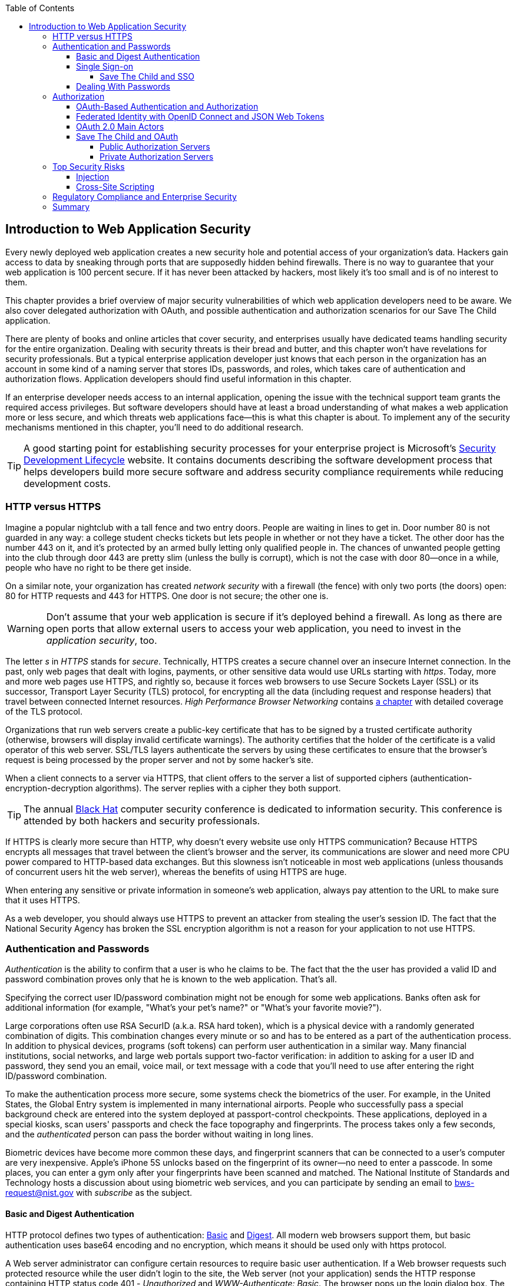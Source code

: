 :toc:
:toclevels: 4

[[intro_to_security]]
== Introduction to Web Application Security 

Every newly deployed web application creates a new security hole and potential access of your organization's data. Hackers gain access to data by sneaking through ports that are supposedly hidden behind firewalls. There is no way to guarantee that your web application is 100 percent secure. If it has never been attacked by hackers, most likely it's too small and is of no interest to them. 
 
This chapter provides a brief overview of major security vulnerabilities of which web application developers need to be aware. We also cover delegated authorization with OAuth, and possible authentication and authorization scenarios for our Save The Child application. 

There are plenty of books and online articles that cover security, and enterprises usually have dedicated teams handling security for the entire organization. Dealing with security threats is their bread and butter, and this chapter won't have revelations for security professionals. But a typical enterprise application developer just knows that each person in the organization has an account in some kind of a naming server that stores IDs, passwords, and roles, which takes care of authentication and authorization flows. Application developers should find useful information in this chapter.   

If an enterprise developer needs access to an internal application, opening the issue with the technical support team grants the required access privileges. But software developers should have at least a broad understanding of what makes a web application more or less secure, and which threats web applications face--this is what this chapter is about. To implement any of the security mechanisms mentioned in this chapter, you'll need to do additional research.

TIP: A good starting point for establishing security processes for your enterprise project is  Microsoft's http://www.microsoft.com/security/sdl/default.aspx[Security Development Lifecycle] website. It contains documents describing the software development process that helps developers build more secure software and address security compliance requirements while reducing development costs.  

=== HTTP versus HTTPS 

Imagine a popular nightclub with a tall fence and two entry doors. People are waiting in lines to get in. Door number 80 is not guarded in any way: a college student checks tickets but lets people in whether or not they have a ticket. The other door has the number 443 on it, and it's protected by an armed bully letting only qualified people in. The chances of unwanted people getting into the club through door 443 are pretty slim (unless the bully is corrupt), which is not the case with door 80--once in a while, people who have no right to be there get inside.

On a similar note, your organization has created _network security_ with a firewall (the fence) with only two ports (the doors) open: 80 for HTTP requests and 443 for HTTPS. One door is not secure; the other one is.

WARNING: Don't assume that your web application is secure if it's deployed behind a firewall. As long as there are open ports that allow external users to access your web application, you need to invest in the _application security_, too.

The letter _s_ in _HTTPS_ stands for _secure_. Technically, HTTPS creates a secure channel over an insecure Internet connection. In the past, only web pages that dealt with logins, payments, or other sensitive data would use URLs starting with _https_. Today, more and more web pages use HTTPS, and rightly so, because it forces web browsers to use Secure Sockets Layer (SSL) or its successor, Transport Layer Security (TLS) protocol, for encrypting all the data (including request and response headers) that travel between connected Internet resources. _High Performance Browser Networking_ contains http://chimera.labs.oreilly.com/books/1230000000545/ch04.html[a chapter] with detailed coverage of the TLS protocol. 

Organizations that run web servers create a public-key certificate that has to be signed by a trusted certificate authority (otherwise, browsers will display invalid certificate warnings). The authority certifies that the holder of the certificate is a valid operator of this web server. SSL/TLS layers authenticate the servers by using these certificates to ensure that the browser's request is being processed by the proper server and not by some hacker's site.

When a client connects to a server via HTTPS, that client offers to the server a list of supported ciphers (authentication-encryption-decryption algorithms). The server replies with a cipher they both support.

TIP: The annual http://www.blackhat.com/[Black Hat] computer security conference is dedicated to information security. This conference is attended by both hackers and security professionals.

If HTTPS is clearly more secure than HTTP, why doesn't every website use only HTTPS communication? Because HTTPS encrypts all messages that travel between the client's browser and the server, its communications are slower and need more CPU power compared to HTTP-based data exchanges. But this slowness isn't noticeable in most web applications (unless thousands of concurrent users hit the web server), whereas the benefits of using HTTPS are huge.

When entering any sensitive or private information in someone's web application, always pay attention to the URL to make sure that it uses HTTPS.

As a web developer, you should always use HTTPS to prevent an attacker from stealing the user's session ID. The fact that the National Security Agency has broken the SSL encryption algorithm is not a reason for your application to not use HTTPS.


=== Authentication and Passwords

_Authentication_ is the ability to confirm that a user is who he claims to be. The fact that the the user has provided a valid ID and password combination proves only that he is known to the web application. That's all. 

Specifying the correct user ID/password combination might not be enough for some web applications. Banks often ask for additional information (for example, "What's your pet's name?" or "What's your favorite movie?"). 

Large corporations often use RSA SecurID (a.k.a. RSA hard token), which is a physical device with a randomly generated combination of digits. This combination changes every minute or so and has to be entered as a part of the authentication process. In addition to physical devices, programs (soft tokens) can perform user authentication in a similar way. Many financial institutions, social networks, and large web portals support two-factor verification:  in addition to asking for a user ID and password, they send you an email, voice mail, or text message with a code that you'll need to use after entering the right ID/password combination.

To make the authentication process more secure, some systems check the biometrics of the user. For example, in the United States, the Global Entry system is implemented in many international airports. People who successfully pass a special background check are entered into the system deployed at passport-control checkpoints. These applications, deployed in a special kiosks, scan users' passports and check the face topography and fingerprints. The process takes only a few seconds, and the _authenticated_ person can pass the border without waiting in long lines.

Biometric devices have become more common these days, and fingerprint scanners that can be connected to a user's computer are very inexpensive. Apple's iPhone 5S unlocks based on the fingerprint of its owner--no need to enter a passcode. In some places, you can enter a gym only after your fingerprints have been scanned and matched. The National Institute of Standards and Technology hosts a discussion about using biometric web services, and you can participate by sending an email to bws-request@nist.gov with _subscribe_ as the subject. 

==== Basic and Digest Authentication 

HTTP protocol defines two types of authentication: http://en.wikipedia.org/wiki/Basic_access_authentication[Basic] and http://en.wikipedia.org/wiki/Digest_access_authentication[Digest]. All modern web browsers support them, but basic authentication uses base64 encoding and no encryption, which means it should be used only with https protocol. 

A Web server administrator can configure certain resources to require basic user authentication.  If a Web browser requests such protected resource while the user didn't login to the site, the Web server (not your application) sends the HTTP response containing HTTP status code 401 - _Unauthorized_ and _WWW-Authenticate: Basic_. The browser pops up the login dialog box. The user enters the ID/password, which are turned into an encoded _userID:password_ string and sent to the server as a part of HTTP header. Basic authentication provides no confidentiality because it doesn't encrypt the transmitted credentials. Cookies are not used here.

With digest authentication, the server also responds with 401 (_WWW-Authenticate: Digest_). However, it also sends along additional data which allows the Web Browser to apply a hash function to the password. Then the browser sends encrypted password to the server. Digest authentication is more secure than the basic one, but it's still less secure than authentication that uses public keys or Kerberos authentication protocol. 

TIP: The HTTP status code 403 (_Forbidden_) differs from 401. While 401 means that the user needs to login to access the resource, 403 means that the user is authenticated, but his security level is not high enough to see the data. For example, not every user role is authorized to see the Web page with salary report.

In application security the term _man in the middle attack_ refers to the case when an attacker intercepts and modifies the data transmitted between two parties (usually the client and the server). Digest authentication protects the Web application from losing the clear text password to an attacker, but doesn't prevent man in the middle attacks.

While digest authentication inly encrypts the user is and password, using HTTPS protocol encrypts everything that goes between the Web browser and the server.

==== Single Sign-on 

Pretty often an enterprise user has to work with more than one corporate Web applications, and maintaining, remembering, supporting multiple passwords should be avoided. Many enterprises implement internally so-called Single Sign-On (SSO) mechanism to eliminate the need for the user to enter his login credential more then once even if the user works with multiple applications. Accordingly, signing out from one of these applications terminates the user's access to all of them. SSO solutions makes authentication totally transparent to your application.

With SSO, when the user logs on to your application, the logon request is intercepted and handled by pre-configured SSO software (e.g. Oracle Enterprise Single Sign-On, CA SiteMinder, IBM Security Access Manager for Enterprise SSO, or Evidian Enterprise SSO). The SSO infrastructure verifies user's credentials by making a call to a corporate LDAP server and creates a user's session.
Usually a Web server is configured with some Web agent, which will add the user's credential to the HTTP header, which your application can fetch.

The future access to the protected Web application is handled automatically by the SSO server without even displaying a logon window as long as the user's session is active. SSO servers also log all login attempts in a central place, which can be very important to meet the enterprise regulatory requirements (e.g. Sarbanes-Oxley in financial industry or medical confidentiality in the insurance business).

In the consumer-oriented Internet space single (or reduced) sign-on solutions become more and more popular. For example, some Web applications allow reusing your Twitter or Facebook credentials (provided that you've logged on to one of these applications) without the need to go through additional authentication procedures. Basically, your application can delegate authentication procedures to Facebook, Twitter, Google and other authorization services, which we'll discuss later in the section on OAuth. 

Back in 2010, Facebook has introduced their https://www.facebook.com/pages/Single-sign-on/108568432501463#[SSO solution] that still helps millions of people to log on to other applications. This is especially important in the mobile world, where users' typing should be minimized. Instead of asking the user to enter credentials, your application can show the button "Login with Facebook". 

Facebook has published JavaScript API that allows implementing Facebook Login in your Web applications(they also offer native API for iOS and Android apps). For more details visit online documentation on https://developers.facebook.com/docs/facebook-login/[FaceBook Login API].

Besides Facebook other popular social networks offer authentication across the applications: 

* If you want your application to have a button "Login with Twitter", refer to the Sign in with Twitter API https://dev.twitter.com/docs/auth/sign-twitter[documentation].

* LinkedIn is a popular social network for professionals. It also offers API to create the button "Sign in with LinkedIn". For details visit LinkedIn http://developer.linkedin.com/javascript[online documentation] for developers.

* Google also offers the OAuth-based authentication API. Details about their client library for JavaScript are published https://developers.google.com/api-client-library/javascript/features/authentication[online]. For implementing SAML-based SSO with Google, visit  https://developers.google.com/google-apps/sso/saml_reference_implementation[this Web page].

* Mozilla offers a new way to sign-in using any of your existing email addresses using http://www.mozilla.org/en-US/persona/[Persona]. 
* Several large organizations (e.g. Google, Yahoo!, Microsoft, Facebook) either issue or accept http://openid.net/[OpenID], which allows to sign in to more than 50000 Web sites.  

Typically, large enterprises would not want users  to use logins from social networks. But some organizations started integrating their applications with social networks.  Especially now, with the spread of mobile devices, the users may need to be able to get authenticated and authorized while being outside of the enterprise perimeter. We'll discuss it in more detail in the section on OAuth.

===== Save The Child and SSO

Is there a use of SSO for our charity application Save The Child? Certainly. In this book we're mostly concerned about developing the UI for the consumer-facing part of this application. But there is also a back office team that is involved with the content management that produces the information for the consumer. 

For example, the employees of our charity organization create fund-raising campaigns in different cities. If an employee of this firm logged in to his desktop, our Save The Child Web application shouldn't ask him to login. SSO can be a solution here.


==== Dealing With Passwords

It might sound obvious, but we'll still remind you  that the Web client should never send passwords in clear text. Use http://en.wikipedia.org/wiki/Secure_Hash_Algorithm[Secure Hash Algorithms] (SHA). Longer passwords are more secure, because if an attacker will try to guess the password  by using dictionaries to generate every possible combination of characters (a http://en.wikipedia.org/wiki/Brute-force_attack[_brute-force attack_]), it'll take a lot more time with long passwords. Periodic changing of the passwords makes the hacker's work more difficult too. 
Typically, after successful authentication the server creates and sends to the Web client the session ID, which is stored as a cookie on the client's computer. Then, on each subsequent request to the server the Web browser will place the session id in the HTTP request object and send it along with each request. Technically, the user's identity is  always known at the server side, so the server-side code can re-authenticate the user more than once (without the user even knowing it) whenever the Web client requests the protected resource. 

TIP: Salted hashes increase security by adding _salt_ - a randomly generated data that's concatenated with the password and then processed by a hash function. 

Have you ever wondered why Automated Teller Machines (ATM) often ask you to enter PIN more then once? Say, you've deposited a check and then want to see  the balance on your account. After the check deposit has been completed your ATM session was invalidated to protect the careless users who may rush out from the bank in a hurry as soon as the transaction is finished. Otherwise the next person by the ATM could have requested a cash withdrawal from your bank account. 

On the same note, if the Web application's session is idling more than allowed time interval, the session should be automatically invalidated.  For example, if a trader in a brokerage house is not interacting with the Web trading application for some time, invalidate the session programmatically to exclude the situation when the trader stepped out, and someone else is buying financial products on his behalf.

=== Authorization

_Authorization_ is a way to determine which operations the user can perform and what data he can access. For example, the owner of the company can perform money withdrawals and transfers from the online business bank account, while the company accountant is provided with the read-only access. 

NOTE: Similarly to authentication the user's authorization can be checked more than once during the user's session. As a matter of fact, authorization can even change during the session (e.g. a financial application can allow trades only during business hours of the stock exchange).

Users of the application are grouped by roles, and each role comes with a set of privileges. The user can be given a privilege to read and modify certain data, while other can be hidden. In the relational DBMS realm there is a term _row-level security_, which means that the same query can produce different results to different users. Such security policies are implemented at the data source level. 

A simple use case where row-level security is really useful is a salary report. While the employee can see only his salary report, the head of department can see the data of all subordinates.

Authorization is usually linked with the user's session. HTTP is stateless protocol, so if a user retrieves a Web page from a Web server, and then goes to another Web page, this second page does not know what has been shown or selected on the first one. For example, in case of an online store the user adds an item to the shopping cart and moves to another page to continue shopping. To preserve the data reused in more than one Web page (e.g. the content of the shopping cart) the server-side code must implement _session tracking_. The session information can be passed all the way down to the database level when need be.

NOTE: Session tracking is usually controlled on the server side. If you'd like to get familiar with session tracking options in greater details, consult the product documentation for the server or technology being used with your Web application. For example, if you use Java, you can read Oracle's documentation for their http://docs.oracle.com/cd/E13222_01/wls/docs103/webapp/sessions.html[WebLogic server] that describes the options for  session management.

==== OAuth-Based Authentication and Authorization 

To put it simple, OAuth is a mechanism of delegated authorization. OpenID Connect is a OAuth-based mechanism for authentication. 

Most likely you ran into Web applications that offer you to share your actions via social networks. For example, you just made a donation and want to share this information via social networks. 

If our charity application needed to access the user's Facebook account for authentication, the charity app could have asked the user Facebook's ID and password. This wouldn't be the right approach, because the charity application would get the user's Facebook id/password in clear text along with the  full access to the user's Facebook account. But the charity app only needed to authenticate the Facebook user. Hence there is a need for a mechanism to give a _limited access_ to Facebook to the third party applications. 


http://oauth.net/[OAuth] became one of the mechanisms for providing a limited access to an authorizing facility. OAuth is "An open protocol to allow secure authorization in a simple and standard method from web, mobile and desktop applications".
Its http://tools.ietf.org/html/rfc6749[current draft specification] provides the following definition:

_The OAuth 2.0 authorization framework enables a third-party application to obtain limited access to an HTTP service, either on behalf of a resource owner by orchestrating an approval interaction between the resource owner and the HTTP service, or by allowing the third-party application to obtain access on its own behalf._

Aron Parecki writes in his book "OAuth 2.0: The Definite Guide: _"Many cars today come with a valet key. It is a special key you give a parking attendant. Unlike your regular key, the valet key can only turn on the engine but will not open the trunk or glove compartment, or may not let the car drive more than a mile or two. Regardless of what restrictions the valet key imposes, the idea is very clever. You give someone limited access to your car with a special key, while using your regular key to unlock everything."_ This is a good example of a limited access to a resource in a real life. The OAuth 2.0 authorization server gives the requesting application an _access token_ (think valet key) so it can access, say the charity application.   

OAuth allows users to give limited access to third-party applications without giving away their passwords. The access permission is given to the user in a form of access token with limited privileges and for a limited time. Coming back to our example of communication between the charity app and Facebook (unless we have our own enterprise authentication server), the former would get a limited access to the user's Facebook account (just the valet key, not the master key). 

OAuth becomes a standard protocol for developing the applications that require authorization. With OAuth application developers won't need to use proprietary protocols if they need to add an ability to identify the user via multiple authorization servers. 

==== Federated Identity with OpenID Connect and JSON Web Tokens

There is a term http://en.wikipedia.org/wiki/Federated_identity[_federated identity_], which Wikipedia defines as the means of linking a person's electronic identity and attributes, stored across multiple distinct identity management systems. This is similar to the enterprise single sign-on, but is wider because the authentication token with the information about the user's identity can be passed across multiple departments or organizations and software systems. 

Microsoft's publication called http://msdn.microsoft.com/en-us/library/ff423674.aspx["A Guide to Claims-Based Identity and Access Control"] includes a section on http://msdn.microsoft.com/en-us/library/ff359110.aspx[federated identity for Web applications] with greater details on this subject. 

In the past, the markup language http://en.wikipedia.org/wiki/Security_Assertion_Markup_Language[SAML] was the most popular open standard data format for exchanging authentication and authorization data. http://openid.net/connect/[OpenID Connect] is a newer open standard. It's a layer on top of OAuth 2.0 that simply verifies the identity of the user.  http://openid.net/get-an-openid/[OpenID providers] that can confirm the user's identity include such companies as Google, Yahoo!, IBM, VeriSign and more.  
Typically OpenID Connect uses so-called http://self-issued.info/docs/draft-ietf-oauth-json-web-token.html[JSON Web Tokens(JWT)], which should eventually replace popular XML-based SAML tokens. JSON Web Token is base64 encoded and signed JSON data structure. While OAuth 2.0 spec doesn't mandate using JSON Web Tokens, they became a de-facto standard token format. 

To have a better understanding of how the JSON Web tokens are encoded, visit the http://openidtest.uninett.no/jwt[Federation Lab], which is a Web site with a set of tools for testing and verification od various identity protocols. In particular, you can enter a JWT in a clear text, select a secret signature and encode the token using the HS256 algorithm as shown on the diagram <<FIG10-000>>.

[[FIG10-000]]
.Encoding JSON Web Token
image::images/ewdv_0901.png[]


.Using Facebook API
*******
Facebook is one of the authorization servers that offer OAuth-based authentication and authorization API.  The online document https://developers.facebook.com/docs/javascript/quickstart/["Quickstart: Facebook SDK for JavaScript"] is a good starting point. 

Before using the SDK you need to register your application with Facebook by creating a client ID and obtaining the client secret (the password). Then use the JavaScript SDK code (provided by Facebook) in your Web application. Include the newly created app id there. During this registration stage you'll need to specify the URI where the user should be redirected in case of successful login. Then add a JavaScript code to support required Facebook API (e.g. for Login) to your application. You can find a sample JavaScript code that uses Facebook Login API in https://developers.facebook.com/docs/facebook-login/login-flow-for-web/[this guide].

Facebook Login API communicates with your application by sending events as soon as the login status changes. Facebook will send the authorization token to your application's code. As we mentioned earlier, authorization token is a secure encoded string that identifies the user and the app, contains the information about permissions and has the expiration time. Your application's JavaScript code makes calls to Facebook SDK API, and each of these calls will include the token as a parameter or inside the HTTP request header.
*******

==== OAuth 2.0 Main Actors

Any communications with OAuth 2.0 servers are made through https connections. Below are the main actors of the OAuth flows:

* The user who owns the account with some of the resource servers (e.g. account at Facebook, Google et al.) is called _resource owner_.

* The application that tries to authenticate the resource owner is called _the client application_. This is an application that offers the buttons like "Login with Facebook", "Login with Twitter" and the likes.  The client application 

* The _resource server_ is a place where the resource owner stores his data (e.g. Facebook, Google et al.) 

* The _authorization server_ checks the credentials of the resource owner and returns an authorization token with limited information about the user. It can be the same as resource server, but not necessarily. Facebook, Google, Windows Live, Twitter, GitHub are some of the examples of authorization servers. For the current list of OAuth 2.0  implementations visit http://oauth.net/2[oauth.net/2]. 

To implement OAuth in your client application, you need to pick the a resource/authorization server and study their API documentation. Keep in mind that OAuth defines two types of clients - public and confidential. Public clients use embedded password while communicating with the authorization server. If you're going to keep the password inside your JavaScript code, it won't be safe. To be considered  a confidential client, a Web application should store its password on the server side.

OAuth has provisions for creating authorization tokens to browser-only applications, for mobile applications, and for the server-to-server communications. For the in-depth coverage get the O'Reilly book by Aaron Parecki http://shop.oreilly.com/product/0636920023531.do["OAuth 2.0: The Definite Guide"].


==== Save The Child and OAuth

We can distinguish two major scenarios of a third party application working with the OAuth server. In one scenario OAuth authorization servers are publicly available, in the other - privately own by the enterprise. Let's consider these scenarios in the context of our charity non-profit organization.

===== Public Authorization Servers 

A Facebook account owner works with _the client_ (the Save The Child application) . The client uses the external _authorization server_ (Facebook) to request the authorization of the the user's work with the charity application. The client has to be registered (has assigned clientID, secret, and redirect URL) with the authorization server to be able to participate in such OAuth flow. The authorization server returns a token offering a limited access (e.g. to Facebook's account) to the Save The Child application. The diagram <<FIG10-0>> shows a use case where Save The Child uses Facebook for authentication and authorization. 

[[FIG10-0]]
.Save The Child and OAuth
image::images/ewdv_0902.png[]

While the client application tries to get an  authorization from the authorization server, it can open a so-called _consent window_ that should warn the user that the Save The Child application tries to access certain information from your Facebook or Google's account. In this scenario the user still has a chance to deny such access. It's a good idea to display a message that the user's password (e.g. to Facebook or Google) will not be given to the client application.

Your application should request only minimum access to the user's resource server. For example, if the Save The Child application just needs to offer an easy authentication for all Facebook users, then do not request the write access to the user's Facebook account. On the other hand, if a kid was cured with the involvement of our charity application, and he wants to share the good news with his Facebook friends, the Save The Child application needs a write permission to the user's Facebook account.

The UI code of the Save The Child application doesn't have to know how to parse the token returned by the authorization server. It can simply pass it to the Save The Child's server software (e.g. via the HTTP request header). The server has to know how to read and decipher the information from the token. The client application sends to the authorization server only the client id, and not the _client secret_ needed for deciphering the user's information from the token.
 
===== Private Authorization Servers 

The OAuth authorization server may be configured inside the enterprise, but may serve not only internal employees, but external partners too. Say,  one of the upcoming charity events is a marathon to fight cancer. To prepare such a marathon our charity organization needs to use help of a partner company named Global Marathon Suppliers, which will take care of the logistics (providing banners, water, food, rain ponchos, blankets, branded tents et al.) 

It would be nice if our supplier would know up-to-date information about the number of participants in this event. If our charity firm will set them up with the access to our internal authorization server, the employees of the Global Marathon Suppliers can have limited access to the marathon participants. On the other hand, if the suppliers would open a limited access to their data, this could increase the productivity of the charity company employees. This is practical and cost-saving setup.

NOTE: The authors of this book were helping http://www.lls.org/[Leukemia and Lymphoma Society (LLS)] with developing both front and back end software.  LLS ran a number of successful marathons as well as many other campaigns for charity causes.
We also using https://developer.intuit.com/docs/0025_quickbooksapi/0055_devkits/0150_ipp_.net_devkit_3.0/authorization/0001_oauth_authorization[OAuth solution from Intuit QuickBooks] in the billing workflows for our software product for insurance industry at http://www.surancebay.com/[SuranceBay]. Our partner companies get limited access to our billing systems and  to our software can access theirs. 


=== Top Security Risks

https://www.owasp.org[ Open Web Application Security Project (OWASP)] is an open source project focused on improving security of Web applications. OWASP is a collection of guides and tools for increasing  security of Web applications. OWASP publishes and maintains the list of https://www.owasp.org/index.php/Category:OWASP_Top_Ten_Project[top 10 security risks]. Figure <<FIG10-1>> shows how this list looked in 2013:

[[FIG10-1]]
.Top 10 security risks circa 2013
image::images/ewdv_0903.png[]

This Web site allows you to drill down on each of the items from this list, see the illustration of the selected security vulnerability and recommendations on how to prevent it. You can also download this list as a http://owasptop10.googlecode.com/files/OWASP%20Top%2010%20-%202013.pdf[PDF document]. Let's review a couple of the top 10 security threats: injection and cross-site scripting.

==== Injection

If a bad guy will be able to _inject_ a piece of code that will run inside your Web application, such code can steal or damage the data from this  application. In the world of compiled libraries and executables injecting malicious code would be a rather difficult task. But if an application uses interpreted languages (e.g. JavaScript or clear text SQL) the task of injecting malicious code becomes a lot easier than you might think. Let's look at a typical example of SQL injection.

Say your application can search for data based on some keywords the user enters into a text input field. For example, to find all donors in the city of New York the user will enter the following: 

_"New York"; delete from donors;_ 

If the server side code of your application would be simply attaching the entered text to the SQL statement, this could result in execution of the following command:

_Select * from donors where city="New York"; delete from donors;_

This command doesn't require any additional comments, does it? Is there a way to prevent the users of you Web application from entering something like this? The first thing that comes to mind is to not allow the user to enter the city, but force him to select it from the list. But such a list of possible values might be huge. Besides, the hacker can modify the HTTP request after the browser sends it to the server.

TIP: Always use pre-compiled SQL statements that use parameters to pass the user's input into the database query (e.g. the _PreparedStatement_ in Java).  

The importance of the server-side validation shouldn't be underestimated. In some scenarios you can come up with a regular expression that checks for the matching patterns in the data received from the clients. In other cases you can write a regular expression that invalidate the data if it contains SQL (or other) keywords that leads to modifications  of the data on the server. 

TIP: Always minimize the interval between validating and using the data.  

In the ideal world the client-side code should not even send the non-validated data to the server. But in real-world you'll end up with duplicating some of the validation code in both the client and server. 

==== Cross-Site Scripting

Cross-site scripting (XSS) is when an attacker injects the malicious code into a browser-side script of your Web application.  The user was accessing a trusted Web site, but got an injection from a malicious server that reached the user via the trusted server (hence cross-site).
Single-page AJAX-based applications make lots of under-the-hood requests to the servers, which increases the attack surface comparing to traditional legacy Web sites that would be downloading Web pages a lot less frequently.  
XSS can happen in three ways: 

* Reflected (a.k.a. phishing) - the Web page contains a link that seems valid, but when the user clicks on it, the user's browser receives and executes the the script created by the attacker.

* Stored - the external attacker managed to store the malicious script on the server that hosts someone's  Web application so every user will get it as a part of the Web page and their Web browser will execute it. For example, if a user's forum allows posting texts that include JavaScript code, a malicious code typed by a "bad guy" can be saved in the server's database and executed by users' browsers visited this forum afterward.

* Local - no server is involved. Web page A opens Web page B with malicious code, which in turn modifies the code of the page A. If your application uses a hash-tag(#) in URLs (e.g. http://savesickchild.org#something), make sure that before processing this _something_ doesn't contain anything like "_javascript:somecode_", which may have been attached to the URL by an attacker. 

W3C has published the draft of the https://dvcs.w3.org/hg/content-security-policy/raw-file/tip/csp-specification.dev.html[Content Security Policy] document - "a mechanism web applications can use to mitigate a broad class of content injection vulnerabilities, such as cross-site scripting".

.STRIDE - Classification of Security Threats
*******
Microsoft has published http://msdn.microsoft.com/en-us/magazine/cc163519.aspx#S2[a classification] that divides security threats into six categories (hence six letters in the acronym STRIDE):

* Spoofing - an attacker pretends to be a legitimate user of some application, e.g. a banking system. This may be implemented using XSS. 
* Tampering - modifying the data that were not supposed to be modified (e.g. via SQL injection).
* Repudiation - the user denies that he sent the data (e.g. made an online transaction like purchase or sale) by modifying application's log files. 
* Information disclosure - an attacker get an access to the classified information
* Denial of Service (a.k.a. DoS) - make a server unavailable for the legitimate users, which often is implemented by generating a large number of simultaneous requests to saturate the server.
* Elevation of privilege - gaining an elevated access to the data, e.g. by obtaining administrative rights. 

NOTE: While we've been working on the section describing Apple's developers certificates (Chapter 14) their Web site was hacked and was not available for about two weeks. 
******* 

IMPORTANT: One of the OWASP guides is titled https://www.owasp.org/index.php/Web_Application_Penetration_Testing[Web Application Penetration Testing]. In about 350 pages it explains the methodology of testing a Web application for each vulnerability. OWASP defines _penetration test_ as a method of evaluating the security of a computer systems by simulating an attack. Hundreds of security experts from around the world have contributed to this guide. Running penetration tests should become a part of your development process, and the sooner you start running them the better.

For example, the Payment Card Industry published a Data Security Standard, which includes a https://www.pcisecuritystandards.org/documents/information_supplement_11.3.pdf[Requirement 11.3] of penetration testing.

=== Regulatory Compliance and Enterprise Security 

So far in this chapter we've been discussing security vulnerabilities from the technical perspective. But there is another aspect that can't be ignored - the regulatory compliance of the business you automate.

During the last four years the authors of this book  develop, deploy, support, and market the software that automates certain workflows for insurance agents. We serve more several hundreds of insurance agencies and more than 100K agents.  In this section we'll share with you our real-world experience of dealing with security while running our company, which sells software as service.  In addition to developing the application we had to set up the data centers and take care of security issues too. 

Our customers are insurance agencies and carriers. We charge for our services, and our customers pay using credit cards using our application. This opens up a totally different category of security concerns:

* Where the credit card numbers are stored?
* What if they get stolen?
* How secure is the payment portion of your application? 
* How the card holder's data is protected?
* Is there a firewall protecting customer's data?
* How the data is encrypted?
 
One of the first questions our perspective customers ask if our application is _PCI compliant_. They won't work with us until they review the _application-level security_ implemented in our system. As per the http://www.pcicomplianceguide.org/pci-basics.php[PCI Compliance Guide], "the Payment Card Industry Data Security Standard is used by all card brands to assure the security of the data gathered while an employee is making a transaction at a bank or participating vendor".

If your application stores PCI data, authenticating via Facebook, Google or a similar OAuth service won't be an option. The users will be required to authenticate themselves by entering long passwords containing combinations of letters, numbers and special characters.

Even if you are not dealing with the credit card information, there are other areas where the application data must be protected. Take the human resources application - social security numbers (unique ID's of the USA residents) of employees must be encrypted.

Some of our perspective customers send us a questionnaire to see if our security measures are compliant with their requirements. In some cases this document can include as many as 300 questions.

You may want to implement different levels of security depending on what devices is being used to access your application - a public computer, an internal corporate computer, iPad or an Android tablet. If a desktop user forgot his password, you may implement a recovery mechanism that send an email to the user and expects to receive a certain  response from him. If the user holds a smartphone, the application can send a text message to his device.

If the user's record contains both his email and the cell phone number, the application should ask where to send the password recovery instructions. If a mobile device runs the hybrid or native version of the application, the user can be automatically switched to a messaging app of the device so he can read the text message while the main application remains at the view where authentication was required.

In the enterprise Web applications more than one layer of security must be implemented: at the communication protocol level, at the session level, and at the application level. The HTTP server http://nginx.com/[Nginx] besides being a high-performance proxy server and load balancer can serve as a security layer too. Your Web application can offload authentication tasks and validation of SSL certificates to Nginx. 

Most of the enterprise Web applications are deployed on the cluster of servers, which adds another task to your project plan: how to manage sessions in a cluster. The user's session has to be shared between all servers in a cluster. High-end application servers may implement this feature out of the box. For example, IBM WebSphere server has an option to tightly integrate HTTP sessions with its application security module. Another example is Terracotta Cluster, which has the Terracotta Web Sessions module that allows session to survive the nod hops and failures. But small or mid-size applications may require some custom solutions for distributed sessions.	

TIP: Minimize the amount of data stored in the user's session to simplify session replication. Store the data in the application cache, that can be replicated quickly and efficiently using open source or commercial products (e.g. JGroups, Terracotta et al).

Here's another topic to consider: multiple data centers when each one runs a cluster of servers. To speed up the disaster recovery process, your Web application has to be deployed in more than one data centers located in different geographical regions. The user authentication must work even if one of the data centers becomes not operational.

An external computer (e.g. Nginx server) can perform token-based authentication, but inside the system the token is used only when the access to protected resources is required. For example, when the application need to process a payment, it doesn't need to know any credit card details - it just uses the token to authorize the transaction of the  previously authenticated user. 

This grab bag of security considerations mentioned in this section is not a complete list of security-related issues that your IT organization needs to take care of. If you work for a large enterprise on the Intranet applications, these security issues may not sound as overly important. But as soon as your Web application starts serving external Internet users, someone has to worry about potential security holes that were not in the picture for internal applications. Our message to you is simple: "Take security very seriously if you are planning to develop deploy, and run a production-grade  enterprise Web application".

=== Summary

Every enterprise Web application has to run in a secure environment. The mere fact that the application runs inside the firewall doesn't make it secure. First, if you're opening at least one port to the outside world, a malicious code can sneak in. Second, there can be an "angry employee" or just a "curious programmer" inside the organization who can inject the unwanted code.

The proper validation of the received data is very important. Ideally, use the _white list_ validation to compare the user's input against the list of allowed values. Otherwise do a _black list_ validation to compare against the keywords that are not allowed in the data entered by the user.

There is no way to to guarantee that your application is 100% protected from security breaches. But you should ensure that your application runs in the environment with the latest available patches for known security vulnerabilities. For example, if your application includes components written in  Java programming language, install http://www.oracle.com/technetwork/topics/security/alerts-086861.html[critical security patches] as soon as they become available.  

With proliferation of clouds, social networks, and sites that offer free or cheap storage people lose control over security hoping that Amazon, Google or Dropbox will take care of it. Besides software solutions, software-as-a-service providers deploy specialized hardware - security appliances that serve as firewalls, perform content filtering, virus and intrusion detection. Interestingly enough, hardware security appliances are also vulnerable.

In any case, the end users upload their personal files without thinking twice. Enterprises are more cautious and prefer private clouds installed on their own servers, where they administer and protect data themselves. The users who access Internet from their mobile devices have little or no control of how secure their devices are. So the person in charge of the Web application has to make sure that it's as secure as possible.  